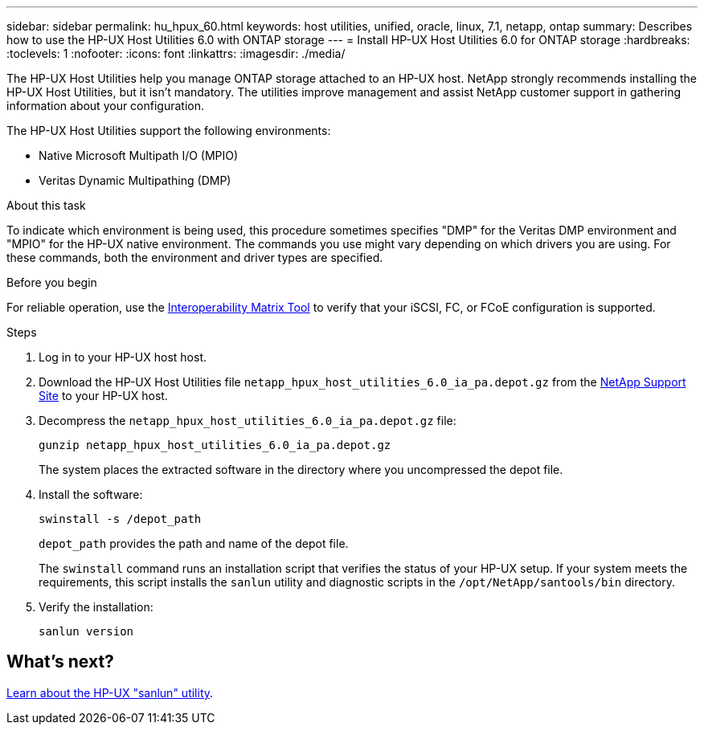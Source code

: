 ---
sidebar: sidebar
permalink: hu_hpux_60.html
keywords: host utilities, unified, oracle, linux, 7.1, netapp, ontap
summary: Describes how to use the HP-UX Host Utilities 6.0 with ONTAP storage
---
= Install HP-UX Host Utilities 6.0 for ONTAP storage
:hardbreaks:
:toclevels: 1
:nofooter:
:icons: font
:linkattrs:
:imagesdir: ./media/

[.lead]
The HP-UX Host Utilities help you manage ONTAP storage attached to an HP-UX host. NetApp strongly recommends installing the HP-UX Host Utilities, but it isn't mandatory. The utilities improve management and assist NetApp customer support in gathering information about your configuration.

The HP-UX Host Utilities support the following environments:

* Native Microsoft Multipath I/O (MPIO)
* Veritas Dynamic Multipathing (DMP)

.About this task 
To indicate which environment is being used, this procedure sometimes specifies "DMP" for the Veritas DMP environment and "MPIO" for the HP-UX native environment. The commands you use might vary depending on which drivers you are using. For these commands, both the environment and driver types are specified.

.Before you begin

For reliable operation, use the https://imt.netapp.com/matrix/#welcome[Interoperability Matrix Tool^] to verify that your iSCSI, FC, or FCoE configuration is supported.

.Steps

. Log in to your HP-UX host host.

. Download the HP-UX Host Utilities file `netapp_hpux_host_utilities_6.0_ia_pa.depot.gz` from the link:https://mysupport.netapp.com/site/[NetApp Support Site^] to your HP-UX host.

. Decompress the `netapp_hpux_host_utilities_6.0_ia_pa.depot.gz` file:
+
[source,cli]
----
gunzip netapp_hpux_host_utilities_6.0_ia_pa.depot.gz
----
+
The system places the extracted software in the directory where you uncompressed the depot file.

. Install the software:
+
[source,cli]
----
swinstall -s /depot_path
----
+
`depot_path` provides the path and name of the depot file.
+
The `swinstall` command runs an installation script that verifies the status of your HP-UX setup. If your system meets the requirements, this script installs the `sanlun` utility and diagnostic scripts in the `/opt/NetApp/santools/bin` directory.

. Verify the installation:
+
[source,cli]
----
sanlun version
----

== What's next?

link:hu-hpux-sanlun-utility.html[Learn about the HP-UX "sanlun" utility].